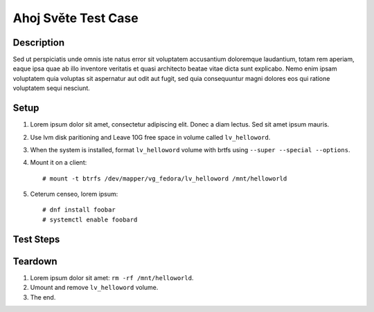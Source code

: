 Ahoj Světe Test Case
********************

.. test_metadata:: author bar@example.com
.. test_metadata:: date 2015-11-07

Description
===========

Sed ut perspiciatis unde omnis iste natus error sit voluptatem accusantium
doloremque laudantium, totam rem aperiam, eaque ipsa quae ab illo inventore
veritatis et quasi architecto beatae vitae dicta sunt explicabo. Nemo enim
ipsam voluptatem quia voluptas sit aspernatur aut odit aut fugit, sed quia
consequuntur magni dolores eos qui ratione voluptatem sequi nesciunt.

Setup
=====

#. Lorem ipsum dolor sit amet, consectetur adipiscing elit. Donec a diam
   lectus. Sed sit amet ipsum mauris.

#. Use lvm disk paritioning and Leave 10G free space in volume
   called ``lv_helloword``.

#. When the system is installed, format ``lv_helloword`` volume with
   brtfs using ``--super --special --options``.

#. Mount it on a client::

    # mount -t btrfs /dev/mapper/vg_fedora/lv_helloword /mnt/helloworld

#. Ceterum censeo, lorem ipsum::

    # dnf install foobar
    # systemctl enable foobard

Test Steps
==========

.. test_step:: 1

    List files in the volume: ``ls -a /mnt/somethingelse``

.. test_result:: 1

    There are some files, output should not be empty.

.. test_step:: 2

    Donec et mollis dolor::

        $ foobar --sth
        $ find /mnt/somethingelse -name foo02 | wc -l

.. test_result:: 2

    Maecenas congue ligula ac quam viverra nec
    consectetur ante hendrerit.

Teardown
========

#. Lorem ipsum dolor sit amet: ``rm -rf /mnt/helloworld``.

#. Umount and remove ``lv_helloword`` volume.

#. The end.

